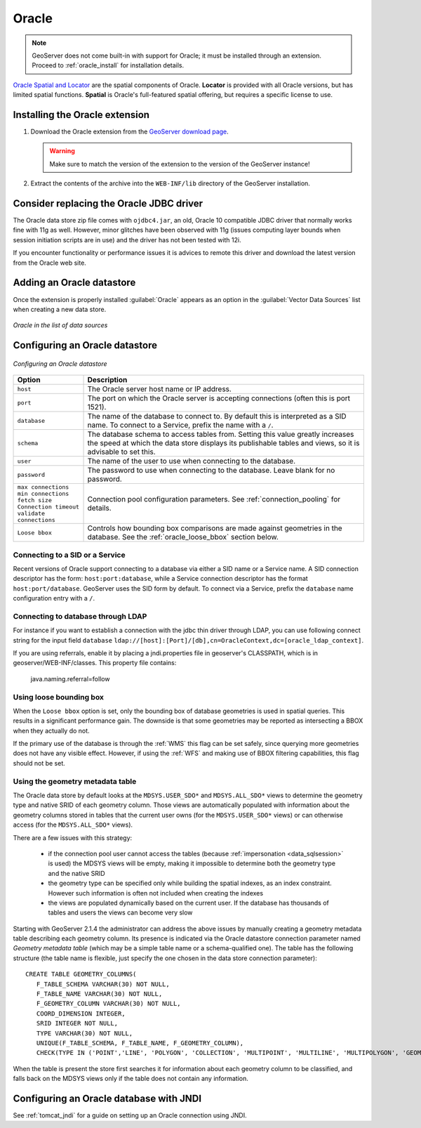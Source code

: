 .. _data_oracle:

Oracle
======

.. note:: GeoServer does not come built-in with support for Oracle; it must be installed through an extension.  Proceed to :ref:`oracle_install` for installation details.

`Oracle Spatial and Locator <http://www.oracle.com/technology/products/spatial/index.html>`_ are the spatial components of Oracle.
**Locator** is provided with all Oracle versions, but has limited spatial functions.
**Spatial** is Oracle's full-featured spatial offering, but requires a specific license to use.

.. _oracle_install:

Installing the Oracle extension
-------------------------------

#. Download the Oracle extension from the `GeoServer download page <http://geoserver.org/display/GEOS/Download>`_.

   .. warning:: Make sure to match the version of the extension to the version of the GeoServer instance!

#. Extract the contents of the archive into the ``WEB-INF/lib`` directory of the GeoServer installation.

Consider replacing the Oracle JDBC driver
-----------------------------------------

The Oracle data store zip file comes with ``ojdbc4.jar``, an old, Oracle 10 compatible JDBC driver that normally works fine with 11g as well.
However, minor glitches have been observed with 11g (issues computing layer bounds when session initiation scripts are in use) and the driver
has not been tested with 12i.

If you encounter functionality or performance issues it is advices to remote this driver and download the latest version from the Oracle web site.

Adding an Oracle datastore
--------------------------

Once the extension is properly installed :guilabel:`Oracle` appears as an option in the :guilabel:`Vector Data Sources` list when creating a new data store.

.. figure:: images/oraclecreate.png
   :align: center

   *Oracle in the list of data sources*

Configuring an Oracle datastore
-------------------------------

.. figure:: images/oracleconfigure.png
   :align: center

   *Configuring an Oracle datastore*

.. list-table::
   :widths: 20 80

   * - **Option**
     - **Description**
   * - ``host``
     - The Oracle server host name or IP address.
   * - ``port``
     - The port on which the Oracle server is accepting connections (often this is port 1521).
   * - ``database``
     - The name of the database to connect to.  
       By default this is interpreted as a SID name.  To connect to a Service, prefix the name with a ``/``.
   * - ``schema``
     - The database schema to access tables from. Setting this value greatly increases the speed at which the data store displays its publishable tables and views, so it is advisable to set this.
   * - ``user``
     - The name of the user to use when connecting to the database.
   * - ``password``
     - The password to use when connecting to the database.  Leave blank for no password.
   * - ``max connections``
       ``min connections``
       ``fetch size``
       ``Connection timeout``
       ``validate connections``
     - Connection pool configuration parameters. See :ref:`connection_pooling` for details.
   * - ``Loose bbox``
     - 	Controls how bounding box comparisons are made against geometries in the database. See the :ref:`oracle_loose_bbox` section below.

     
Connecting to a SID or a Service
````````````````````````````````

Recent versions of Oracle support connecting to a database via either a SID name or a Service name.
A SID connection descriptor has the form:  ``host:port:database``, 
while a Service connection descriptor has the format ``host:port/database``.
GeoServer uses the SID form by default. To connect via a Service,
prefix the ``database`` name configuration entry with a ``/``.

Connecting to database through LDAP
`````````````````````````````````````

For instance if you want to establish a connection with the jdbc thin driver through LDAP, you can use following connect string for the input field ``database`` 
``ldap://[host]:[Port]/[db],cn=OracleContext,dc=[oracle_ldap_context]``.

If you are using referrals, enable it by placing a jndi.properties file in geoserver's CLASSPATH, which is in geoserver/WEB-INF/classes.
This property file contains:

   java.naming.referral=follow


.. _oracle_loose_bbox:

Using loose bounding box
````````````````````````

When the ``Loose bbox`` option is set, only the bounding box of database geometries is used in spatial queries.  This results in a significant performance gain. The downside is that some geometries may be reported as intersecting a BBOX when they actually do not.

If the primary use of the database is through the :ref:`WMS` this flag can be set safely, since querying more geometries does not have any visible effect. However, if using the :ref:`WFS` and making use of BBOX filtering capabilities, this flag should not be set.

Using the geometry metadata table
`````````````````````````````````

The Oracle data store by default looks at the ``MDSYS.USER_SDO*`` and ``MDSYS.ALL_SDO*`` views
to determine the geometry type and native SRID of each geometry column.
Those views are automatically populated with information about the geometry columns stored in tables that the current
user owns (for the ``MDSYS.USER_SDO*`` views) or can otherwise access (for the ``MDSYS.ALL_SDO*`` views).

There are a few issues with this strategy:

  * if the connection pool user cannot access the tables (because :ref:`impersonation <data_sqlsession>` is used) 
    the MDSYS views will be empty, making it impossible to determine both the geometry type and the native SRID
  * the geometry type can be specified only while building the spatial indexes, as an index constraint.  However 
    such information is often not included when creating the indexes
  * the views are populated dynamically based on the current user. If the database has thousands of tables and users
    the views can become very slow
    
Starting with GeoServer 2.1.4 the administrator can address the above issues by manually creating a geometry metadata table
describing each geometry column.
Its presence is indicated via the Oracle datastore connection parameter named *Geometry metadata table*
(which may be a simple table name or a schema-qualified one).
The table has the following structure (the table name is flexible, just specify the one chosen in the data store connection parameter)::

	CREATE TABLE GEOMETRY_COLUMNS(
	   F_TABLE_SCHEMA VARCHAR(30) NOT NULL, 
	   F_TABLE_NAME VARCHAR(30) NOT NULL, 
	   F_GEOMETRY_COLUMN VARCHAR(30) NOT NULL, 
	   COORD_DIMENSION INTEGER, 
	   SRID INTEGER NOT NULL, 
	   TYPE VARCHAR(30) NOT NULL,
	   UNIQUE(F_TABLE_SCHEMA, F_TABLE_NAME, F_GEOMETRY_COLUMN),
	   CHECK(TYPE IN ('POINT','LINE', 'POLYGON', 'COLLECTION', 'MULTIPOINT', 'MULTILINE', 'MULTIPOLYGON', 'GEOMETRY') ));
	   
When the table is present the store first searches it for information about each geometry column
to be classified, and falls back on the MDSYS views only if the table does not contain any information.

Configuring an Oracle database with JNDI
----------------------------------------

See :ref:`tomcat_jndi` for a guide on setting up an Oracle connection using JNDI.
